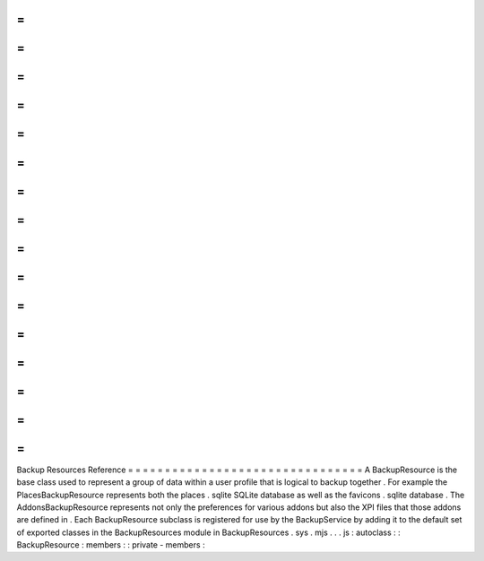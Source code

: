 =
=
=
=
=
=
=
=
=
=
=
=
=
=
=
=
=
=
=
=
=
=
=
=
=
=
=
=
=
=
=
=
Backup
Resources
Reference
=
=
=
=
=
=
=
=
=
=
=
=
=
=
=
=
=
=
=
=
=
=
=
=
=
=
=
=
=
=
=
=
A
BackupResource
is
the
base
class
used
to
represent
a
group
of
data
within
a
user
profile
that
is
logical
to
backup
together
.
For
example
the
PlacesBackupResource
represents
both
the
places
.
sqlite
SQLite
database
as
well
as
the
favicons
.
sqlite
database
.
The
AddonsBackupResource
represents
not
only
the
preferences
for
various
addons
but
also
the
XPI
files
that
those
addons
are
defined
in
.
Each
BackupResource
subclass
is
registered
for
use
by
the
BackupService
by
adding
it
to
the
default
set
of
exported
classes
in
the
BackupResources
module
in
BackupResources
.
sys
.
mjs
.
.
.
js
:
autoclass
:
:
BackupResource
:
members
:
:
private
-
members
:

